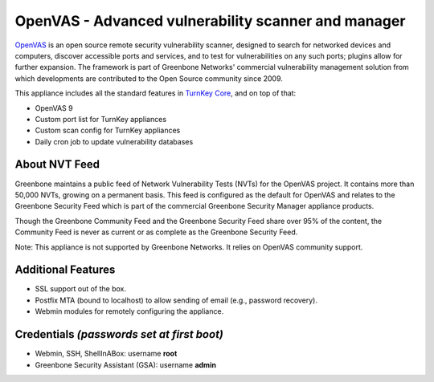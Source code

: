 OpenVAS - Advanced vulnerability scanner and manager
====================================================

`OpenVAS`_ is an open source remote security vulnerability scanner, designed to
search for networked devices and computers, discover accessible ports and
services, and to test for vulnerabilities on any such ports; plugins allow for
further expansion. The framework is part of Greenbone Networks' commercial
vulnerability management solution from which developments are contributed to
the Open Source community since 2009.

This appliance includes all the standard features in `TurnKey Core`_,
and on top of that:

- OpenVAS 9
- Custom port list for TurnKey appliances
- Custom scan config for TurnKey appliances
- Daily cron job to update vulnerability databases  

About NVT Feed
--------------

Greenbone maintains a public feed of Network Vulnerability Tests (NVTs) for the
OpenVAS project. It contains more than 50,000 NVTs, growing on a permanent
basis. This feed is configured as the default for OpenVAS and relates to the
Greenbone Security Feed which is part of the commercial Greenbone Security
Manager appliance products.

Though the Greenbone Community Feed and the Greenbone Security Feed share over
95% of the content, the Community Feed is never as current or as complete as the
Greenbone Security Feed.

Note: This appliance is not supported by Greenbone Networks. It relies on
OpenVAS community support.

Additional Features
-------------------

- SSL support out of the box.
- Postfix MTA (bound to localhost) to allow sending of email (e.g.,
  password recovery).
- Webmin modules for remotely configuring the appliance.

Credentials *(passwords set at first boot)*
-------------------------------------------

-  Webmin, SSH, ShellInABox: username **root**
-  Greenbone Security Assistant (GSA): username **admin**

.. _OpenVAS: http://www.openvas.org
.. _TurnKey Core: http://www.turnkeylinux.org/core

